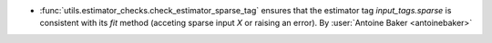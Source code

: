 - :func:`utils.estimator_checks.check_estimator_sparse_tag` ensures that
  the estimator tag `input_tags.sparse` is consistent with its `fit`
  method (acceting sparse input `X` or raising an error).
  By :user:`Antoine Baker <antoinebaker>`
